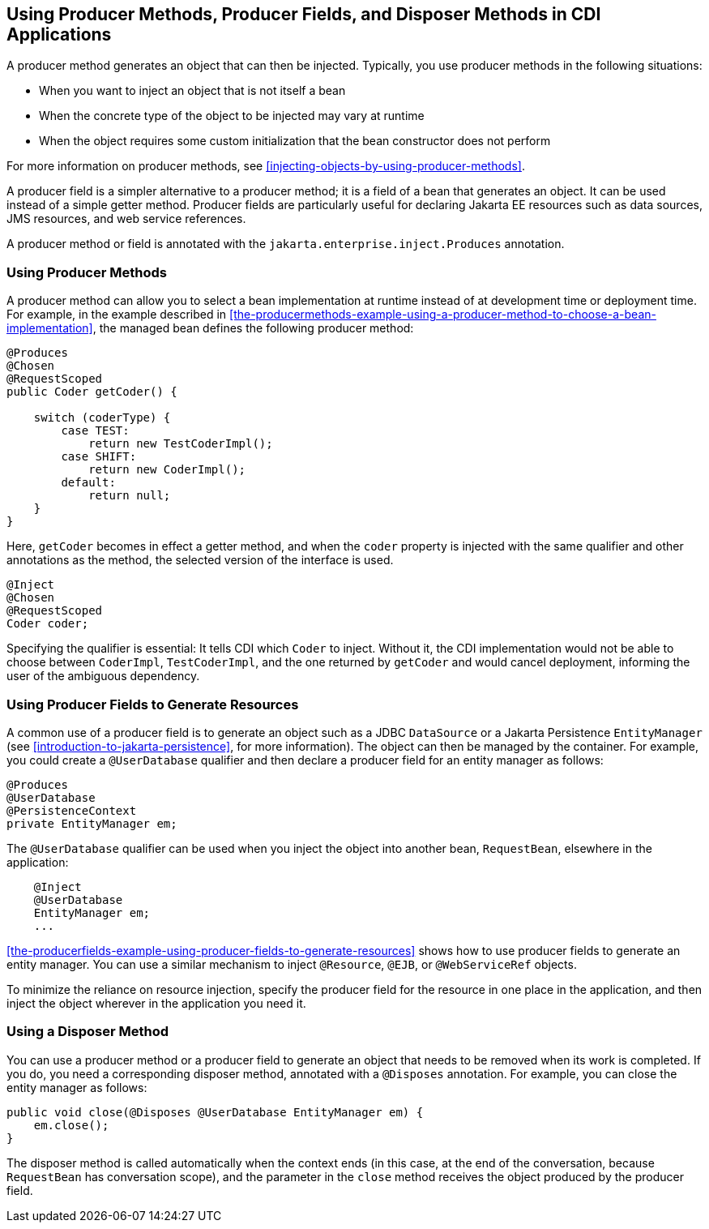 == Using Producer Methods, Producer Fields, and Disposer Methods in CDI Applications

A producer method generates an object that can then be injected.
Typically, you use producer methods in the following situations:

* When you want to inject an object that is not itself a bean
* When the concrete type of the object to be injected may vary at
runtime
* When the object requires some custom initialization that the bean
constructor does not perform

For more information on producer methods, see
<<injecting-objects-by-using-producer-methods>>.

A producer field is a simpler alternative to a producer method; it is a
field of a bean that generates an object. It can be used instead of a
simple getter method. Producer fields are particularly useful for
declaring Jakarta EE resources such as data sources, JMS resources, and
web service references.

A producer method or field is annotated with the
`jakarta.enterprise.inject.Produces` annotation.

=== Using Producer Methods

A producer method can allow you to select a bean implementation at
runtime instead of at development time or deployment time. For example,
in the example described in
<<the-producermethods-example-using-a-producer-method-to-choose-a-bean-implementation>>,
the managed bean defines the following producer method:

[source,java]
----
@Produces
@Chosen
@RequestScoped
public Coder getCoder() {

    switch (coderType) {
        case TEST:
            return new TestCoderImpl();
        case SHIFT:
            return new CoderImpl();
        default:
            return null;
    }
}
----

Here, `getCoder` becomes in effect a getter method, and when the
`coder` property is injected with the same qualifier and other
annotations as the method, the selected version of the interface is
used.

[source,java]
----
@Inject
@Chosen
@RequestScoped
Coder coder;
----

Specifying the qualifier is essential: It tells CDI which `Coder` to
inject. Without it, the CDI implementation would not be able to choose
between `CoderImpl`, `TestCoderImpl`, and the one returned by
`getCoder` and would cancel deployment, informing the user of the
ambiguous dependency.

=== Using Producer Fields to Generate Resources

A common use of a producer field is to generate an object such as a
JDBC `DataSource` or a Jakarta Persistence `EntityManager` (see
xref:introduction-to-jakarta-persistence[xrefstyle=full], for more
information). The object can then be managed by the container. For
example, you could create a `@UserDatabase` qualifier and then declare
a producer field for an entity manager as follows:

[source,java]
----
@Produces
@UserDatabase
@PersistenceContext
private EntityManager em;
----

The `@UserDatabase` qualifier can be used when you inject the object
into another bean, `RequestBean`, elsewhere in the application:

[source,java]
----
    @Inject
    @UserDatabase
    EntityManager em;
    ...
----

<<the-producerfields-example-using-producer-fields-to-generate-resources>>
shows how to use producer fields to generate an entity manager. You can
use a similar mechanism to inject `@Resource`, `@EJB`, or
`@WebServiceRef` objects.

To minimize the reliance on resource injection, specify the producer
field for the resource in one place in the application, and then inject
the object wherever in the application you need it.

=== Using a Disposer Method

You can use a producer method or a producer field to generate an object
that needs to be removed when its work is completed. If you do, you
need a corresponding disposer method, annotated with a `@Disposes`
annotation. For example, you can close the entity manager as follows:

[source,java]
----
public void close(@Disposes @UserDatabase EntityManager em) {
    em.close();
}
----

The disposer method is called automatically when the context ends (in
this case, at the end of the conversation, because `RequestBean` has
conversation scope), and the parameter in the `close` method receives
the object produced by the producer field.
